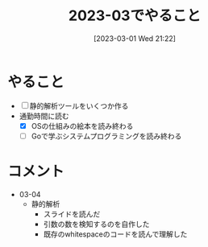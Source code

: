 #+title:      2023-03でやること
#+date:       [2023-03-01 Wed 21:22]
#+filetags:   :essay:
#+identifier: 20230301T212210

* やること

- [ ] 静的解析ツールをいくつか作る
- 通勤時間に読む
  - [X] OSの仕組みの絵本を読み終わる
  - [ ] Goで学ぶシステムプログラミングを読み終わる

* コメント

- 03-04
  - 静的解析
    - スライドを読んだ
    - 引数の数を検知するのを自作した
    - 既存のwhitespaceのコードを読んで理解した
